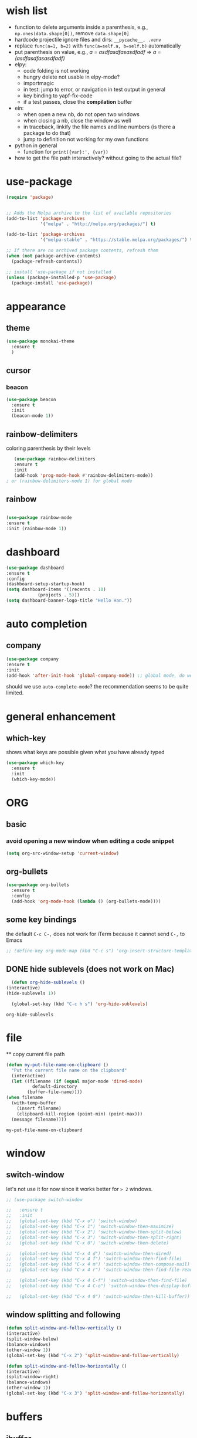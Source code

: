 * wish list

- function to delete arguments inside a parenthesis, e.g., =np.ones(data.shape[0])=, remove =data.shape[0]=
- hardcode projectile ignore files and dirs: =__pycache__, .venv=
- replace =func(a=1, b=2)= with =func(a=self.a, b=self.b)= automatically
- put parenthesis on value, e.g., /a = asdfasdfasasdfadf/ => /a = (asdfasdfasasdfadf)/
- elpy:
  - code folding is not working
  - hungry delete not usable in elpy-mode?
  - importmagic
  - in test: jump to error, or navigation in test output in general
  - key binding to yapf-fix-code
  - if a test passes, close the *compilation* buffer
- ein:
  - when open a new nb, do not open two windows
  - when closing a nb, close the window as well
  - in traceback, linkify the file names and line numbers (is there a package to do that)
  - jump to definition not working for my own functions
- python in general    
  - function for =print({var}:', {var})=
- how to get the file path interactively? without going to the actual file?
  
* use-package

#+BEGIN_SRC emacs-lisp
(require 'package)


;; Adds the Melpa archive to the list of available repositories
(add-to-list 'package-archives
             '("melpa" . "http://melpa.org/packages/") t)

(add-to-list 'package-archives
             '("melpa-stable" . "https://stable.melpa.org/packages/") t)

;; If there are no archived package contents, refresh them
(when (not package-archive-contents)
  (package-refresh-contents))

;; install 'use-package if not installed
(unless (package-installed-p 'use-package)
  (package-install 'use-package))
#+END_SRC

#+RESULTS:

* appearance
** theme

#+BEGIN_SRC emacs-lisp
(use-package monokai-theme
  :ensure t
  )
#+END_SRC

#+RESULTS:

** cursor
*** beacon
#+BEGIN_SRC emacs-lisp
(use-package beacon
  :ensure t
  :init
  (beacon-mode 1))
#+END_SRC

#+RESULTS:

** rainbow-delimiters

   coloring parenthesis by their levels

   #+BEGIN_SRC emacs-lisp
   (use-package rainbow-delimiters
   :ensure t
   :init
   (add-hook 'prog-mode-hook #'rainbow-delimiters-mode))   
; or (rainbow-delimiters-mode 1) for global mode
   #+END_SRC

** rainbow

#+BEGIN_SRC emacs-lisp

(use-package rainbow-mode
:ensure t
:init (rainbow-mode 1))
#+END_SRC

* dashboard

#+begin_src emacs-lisp
  (use-package dashboard
  :ensure t
  :config
  (dashboard-setup-startup-hook)
  (setq dashboard-items '((recents . 10)
			  (projects . 5)))
  (setq dashboard-banner-logo-title "Hello Han."))
#+end_src

#+RESULTS:
: t

* auto completion

** company

#+begin_src emacs-lisp
(use-package company
:ensure t
:init
(add-hook 'after-init-hook 'global-company-mode)) ;; global mode, do we need it
#+end_src

#+RESULTS:

should we use =auto-complete-mode=? the recommendation seems to be quite limited.



#+RESULTS
* general enhancement
** which-key
   
   shows what keys are possible given what you have already typed

#+BEGIN_SRC emacs-lisp
(use-package which-key
  :ensure t
  :init
  (which-key-mode))

#+END_SRC

* ORG
** basic

*** avoid opening a new window when editing a code snippet

#+begin_src emacs-lisp
(setq org-src-window-setup 'current-window)
#+end_src

#+RESULTS:
: current-window
** org-bullets

#+BEGIN_SRC emacs-lisp
(use-package org-bullets
  :ensure t
  :config
  (add-hook 'org-mode-hook (lambda () (org-bullets-mode))))

#+END_SRC

** some key bindings

   the default =C-c C-,= does not work for iTerm because it cannot send =C-,= to Emacs

   #+begin_src emacs-lisp
     ;; (define-key org-mode-map (kbd "C-c s") 'org-insert-structure-template)
   #+end_src 
** DONE hide sublevels (does not work on Mac)

    #+begin_src emacs-lisp
      (defun org-hide-sublevels ()
	(interactive)
	(hide-sublevels 1))

      (global-set-key (kbd "C-c h s") 'org-hide-sublevels)

    #+end_src

    #+RESULTS:
    : org-hide-sublevels

* file
  ** copy current file path

  #+begin_src emacs-lisp
    (defun my-put-file-name-on-clipboard ()
      "Put the current file name on the clipboard"
      (interactive)
      (let ((filename (if (equal major-mode 'dired-mode)
			  default-directory
			(buffer-file-name))))
	(when filename
	  (with-temp-buffer
	    (insert filename)
	    (clipboard-kill-region (point-min) (point-max)))
	  (message filename))))
  #+end_src

  #+RESULTS:
  : my-put-file-name-on-clipboard

* window

** switch-window

let's not use it for now since it works better for => 2= windows.

#+BEGIN_SRC emacs-lisp
  ;; (use-package switch-window

  ;;   :ensure t
  ;;   :init
  ;;   (global-set-key (kbd "C-x o") 'switch-window)
  ;;   (global-set-key (kbd "C-x 1") 'switch-window-then-maximize)
  ;;   (global-set-key (kbd "C-x 2") 'switch-window-then-split-below)
  ;;   (global-set-key (kbd "C-x 3") 'switch-window-then-split-right)
  ;;   (global-set-key (kbd "C-x 0") 'switch-window-then-delete)

  ;;   (global-set-key (kbd "C-x 4 d") 'switch-window-then-dired)
  ;;   (global-set-key (kbd "C-x 4 f") 'switch-window-then-find-file)
  ;;   (global-set-key (kbd "C-x 4 m") 'switch-window-then-compose-mail)
  ;;   (global-set-key (kbd "C-x 4 r") 'switch-window-then-find-file-read-only)

  ;;   (global-set-key (kbd "C-x 4 C-f") 'switch-window-then-find-file)
  ;;   (global-set-key (kbd "C-x 4 C-o") 'switch-window-then-display-buffer)

  ;;   (global-set-key (kbd "C-x 4 0") 'switch-window-then-kill-buffer))
#+END_SRC

** window splitting and following

   #+begin_src emacs-lisp
   (defun split-window-and-follow-vertically ()
   (interactive)
   (split-window-below)
   (balance-windows)
   (other-window 1))
   (global-set-key (kbd "C-x 2") 'split-window-and-follow-vertically)

   (defun split-window-and-follow-horizontally ()
   (interactive)
   (split-window-right)
   (balance-windows)
   (other-window 1))
   (global-set-key (kbd "C-x 3") 'split-window-and-follow-horizontally)
   #+end_src
   #+end_src
   
* buffers

** ibuffer
   

   some goodies: use =p= and =n= to move up and down

 #+BEGIN_SRC emacs-lisp
   (global-set-key (kbd "C-x C-b") 'ibuffer)
 #+END_SRC

** expert mode

   do not ask for confirmation when killing buffers

#+BEGIN_SRC emacs-lisp
(setq ibuffer-expert t)
#+END_SRC

#+RESULTS:
: t
** kill current buffer and close the window

   #+begin_src emacs-lisp
	(defun kill-and-close-this-buffer ()
	  (interactive)
	  (kill-this-buffer)
	  (delete-window))

	(global-set-key (kbd "C-c k") 'kill-and-close-this-buffer)
   #+end_src

   #+RESULTS:
   : kill-and-close-this-buffer
** kill all buffers

   #+begin_src emacs-lisp
   (defun kill-all-buffers ()
   (interactive)
   (mapc 'kill-buffer (buffer-list)))
   (global-set-key (kbd "C-M-k") 'kill-all-buffers)
   #+end_src

   #+RESULTS:
   : kill-all-buffers
* projectile
** install
#+BEGIN_SRC emacs-lisp
  (use-package projectile
    :ensure t
    :config
    (define-key projectile-mode-map (kbd "C-c p") 'projectile-command-map)
    (projectile-mode +1)
    )
#+END_SRC

** set project type to python-pip

   #+begin_src emacs-lisp
     (defun projectile-project-type-to-python-pip ()
       (interactive)
       (setq projectile-project-type 'python-pip)
       )
     (global-set-key (kbd "C-c t p p") 'projectile-project-type-to-python-pip)

   #+end_src

   #+RESULTS:
   : projectile-project-type-to-python-pip


* IDO 
** preparation

#+BEGIN_SRC emacs-lisp
(use-package ido
  :ensure t
  :config
  (setq ido-enable-flex-matching nil
	ido-create-new-buffer 'always
	ido-everywhere t)
  (add-to-list 'ido-ignore-files "\.bak")
  (add-to-list 'ido-ignore-files "\.log")
  (add-to-list 'ido-ignore-files ".venv")
  (add-to-list 'ido-ignore-files "__pycache__")
  (add-to-list 'ido-ignore-files "\.pytest_cache")
  (add-to-list 'ido-ignore-files "\.pkl")
  (ido-mode 1)
  )
#+END_SRC

#+RESULTS:
: t
** vertical IDO

   #+BEGIN_SRC  emacs-lisp
(use-package ido-vertical-mode
  :ensure t
  :requires ido
  :config
  (ido-vertical-mode 1)
  (setq ido-vertical-define-keys 'C-n-and-C-p-only)
  )   
   #+END_SRC

** smex
   
#+BEGIN_SRC emacs-lisp
(use-package smex
  :ensure t
  :init (smex-initialize)
  :bind
  ("M-x" . smex))
#+END_SRC

** buffer switching

#+BEGIN_SRC emacs-lisp
(global-set-key (kbd "C-x b") 'ido-switch-buffer)
#+END_SRC

#+RESULTS:
: ido-switch-buffer

* avy

#+BEGIN_SRC emacs-lisp
(use-package avy
:ensure t
:bind
("M-s" . avy-goto-char))
#+END_SRC

#+RESULTS:
: avy-goto-char

* TODO sublimity (make it work)
  
#+begin_src emacs-lisp
	  ;; (use-package sublimity
	  ;;   :ensure t
	  ;;   :config
	  ;;   (sublimity-mode 1))

	  ;; (use-package sublimity-scroll
	  ;;   :ensure t
	  ;;   :config
	  ;;   (sublimity-mode 1))
  ;; (require 'sublimity)
  ;; (require 'sublimity-scroll)
  ;; (sublimity-mode 1)
	;; (require 'sublimity-scroll)


#+end_src

#+RESULTS:
: t

why not showing in non-GUI Emacs?

#+RESULTS:
: t

* Python
** activate virtualenv

   #+begin_src emacs-lisp
     (defun activate-virtualenv ()
       "pyenv-activate the current directory + '.venv'
	 in the future, the name of virtualenv should be specified as input
	 "
       (interactive)
       (message "activating virtualenv")
       (pyvenv-activate
	(expand-file-name
	 ".venv" default-directory))
       (setq elpy-rpc-virtualenv-path 'current)  ; set path to Python interpreter correctly
       )

     (global-set-key (kbd "C-c a v") 'activate-virtualenv)
   #+end_src

   #+RESULTS:
   : activate-virtualenv
   
** flycheck

   #+begin_src emacs-lisp
     (use-package flycheck
       :ensure t)
   #+end_src

   #+RESULTS:

** ein

#+BEGIN_SRC emacs-lisp
(use-package ein
  :ensure t
  )

#+END_SRC
** elpy

#+BEGIN_SRC emacs-lisp
  (use-package elpy
    :ensure t
    :config
    (elpy-enable)
    (setq elpy-test-runner 'elpy-test-pytest-runner ; use pytest
	  elpy-rpc-backend "jedi"
	  ;; elpy-rpc-project-specific 't
	  elpy-modules (delq 'elpy-module-flymake elpy-modules)
	  )
    (add-hook 'elpy-mode-hook 'flycheck-mode)
    )


#+END_SRC

#+RESULTS:
: t
** elpy tips

*** navigation
      
   - =M-.= and =M-,= to goto-def and goback
   - =C-c C-o= to list all functions
   - =M-?= to search for symbols in the current project

*** syntax checking

    - =C-c C-v=: list the errors/warnings (if any) in another window
* Other languages
** Matlab

need to install matlab-mode manually, 
package-install does not work for now

#+BEGIN_SRC emacs-lisp
  (when (eq system-type 'gnu/linux)
    (add-to-list 'load-path "/home/xiaoh1/code/matlab-emacs-src")
    (load-library "matlab-load"))

#+END_SRC

#+RESULTS:
  
** YAML

   #+BEGIN_SRC emacs-lisp   
   (use-package yaml-mode
   :ensure t
   :config
   (add-to-list 'auto-mode-alist '("\\.yml\\'" . yaml-mode))
   )
   #+END_SRC
* yasnippet
** preparation

#+BEGIN_SRC emacs-lisp
(use-package yasnippet
  :ensure t
  :config
  (setq yas-snippet-dirs
	'("~/.emacs.d/snippets"
	  "~/.emacs.d/elpa/elpy-20220220.2059/"  ; might need to change
	  "~/.emacs.d/elpa/yasnippet-snippets-20220221.1234/snippets"  ; might need to change
	  ))
  (yas-global-mode 1)
  )
#+END_SRC

** add some off-the-shelf snippets by the community

   #+BEGIN_SRC emacs-lisp
   (use-package yasnippet-snippets
   :ensure t
   )
   #+END_SRC
* config reload/edit

** edit
#+BEGIN_SRC emacs-lisp
(defun config-visit ()
"visit ~/.emacs.d/config.org"
(interactive)
(find-file "~/.emacs.d/config.org"))
(global-set-key (kbd "C-c e") 'config-visit)
#+END_SRC

#+RESULTS:
: config-visit

** reload

#+BEGIN_SRC emacs-lisp
(defun config-reload ()
  "Reloads ~/.emacs.d/config.org at runtime"
  (interactive)
  (org-babel-load-file (expand-file-name "~/.emacs.d/config.org")))
(global-set-key (kbd "C-c r") 'config-reload)
#+END_SRC

#+RESULTS:
: config-reload
* terminals


#+BEGIN_SRC emacs-lisp  
  (defvar my-term-shell "/bin/zsh")
  (defadvice ansi-term (before force-bash)
    (interactive (list my-term-shell)))
  (ad-activate 'ansi-term)
  (global-set-key (kbd "C-c t m") 'ansi-term)  ; why does not work? which key is super key?
#+END_SRC

#+RESULTS:
: ansi-term

* miscellenous
** show line/column number

#+begin_src emacs-lisp
(line-number-mode 1)
(column-number-mode 1)
#+end_src
** not sorted yet

#+BEGIN_SRC emacs-lisp
  (global-set-key (kbd "M-o")  'mode-line-other-buffer)
  (tool-bar-mode -1)
  (menu-bar-mode -1)
  (when window-system
    (scroll-bar-mode -1))

					
  (setq split-width-threshold 1 )   ; horizontal split window

  (defalias 'yes-or-no-p 'y-or-n-p)



  (setq scroll-conservatively 100)


  (setq inhibit-startup-message t)

  (setq ring-bell-function 'ignore) ; no warning sound

  (when window-system
    (global-hl-line-mode t)
    (global-prettify-symbols-mode t)
    )

  (setq make-backup-files nil)
  (setq auto-save-default nil)


  (show-paren-mode 1)

#+END_SRC

#+RESULTS:
: t

* text maniputation
** line/region copying/deletion

#+begin_src emacs-lisp
(global-set-key (kbd "C-c c l") 'avy-copy-line)  ; copy a line
(global-set-key (kbd "C-c d l") 'avy-kill-whole-line)  ; kill&save a line
(global-set-key (kbd "C-c c r") 'avy-copy-region)  ; copy a region
(global-set-key (kbd "C-c d r") 'avy-kill-region)  ; kill&save a region
#+end_src

#+RESULTS:
: avy-kill-region
** subword

when pressing =M-f= or =M-b= in camel-case strings, e.g., ThisIsAWord, move /subword/.

#+begin_src emacs-lisp
(global-subword-mode 1)
#+end_src

#+RESULTS:

** electric pair mode

#+begin_src emacs-lisp
  (setq electric-pair-pairs '(
			      (?\( . ?\))
			      (?\[ . ?\])
			      (?\{ . ?\})
			      ;; (?\' . ?\')  ; 
			      (?\" . ?\")
			      (?\` . ?\`)
  ))
  (electric-pair-mode t)
#+end_src

#+RESULTS:
: t

** kill-whole-word and kill-whole-line

#+begin_src emacs-lisp
  (defun my-kill-whole-word ()
  (interactive)
  (backward-word)
  (kill-word 1)
  )

  (global-set-key (kbd "C-c w w") 'my-kill-whole-word)
#+end_src

#+RESULTS:
: my-kill-whole-word
** TODO copy-whole-word
   
** copy-whole-line

   #+begin_src emacs-lisp
     (defun copy-whole-line ()
       (interactive)
       (save-excursion
	 (kill-new
	  (buffer-substring
	   (point-at-bol)
	   (point-at-eol))))
       )
     (global-set-key (kbd "C-c w l") 'copy-whole-line)
   #+end_src

   #+RESULTS:
   : copy-whole-line

** hungry-delete

#+begin_src emacs-lisp
(use-package hungry-delete
:ensure t
:config (global-hungry-delete-mode))
#+end_src

#+RESULTS:
: t

* mode line
** spaceline

#+begin_src emacs-lisp
(use-package spaceline
:ensure t
:config
(require 'spaceline-config)
(setq powerline-default-separator (quote arrow))
(spaceline-spacemacs-theme))
#+end_src

** diminish

#+begin_src emacs-lisp
  (use-package diminish
  :ensure t
  :init 
  (diminish 'hungry-delete-mode)
  (diminish 'which-key-mode)
  (diminish 'rainbow-mode)
  (diminish 'beacon-mode)
  (diminish 'subword-mode)
  )
#+End_src

#+RESULTS:

* dmenu

run a command in shell

#+begin_src emacs-lisp
(use-package dmenu
    :ensure t
    :bind
    ("C-c d m" . 'dmenu))
#+end_src

#+RESULTS:
: dmenu
* symon

#+begin_src emacs-lisp

  (use-package symon
    :ensure t
    :bind
    ("C-c s" . symon-mode))
#+end_src

#+RESULTS:
: symon-mode

* searching
  ** text search
  #+begin_src  emacs-lisp
	(use-package swiper
	  :ensure t
	  :bind
	  ("C-s" . swiper))
  #+end_src

  #+RESULTS:
  : swiper



